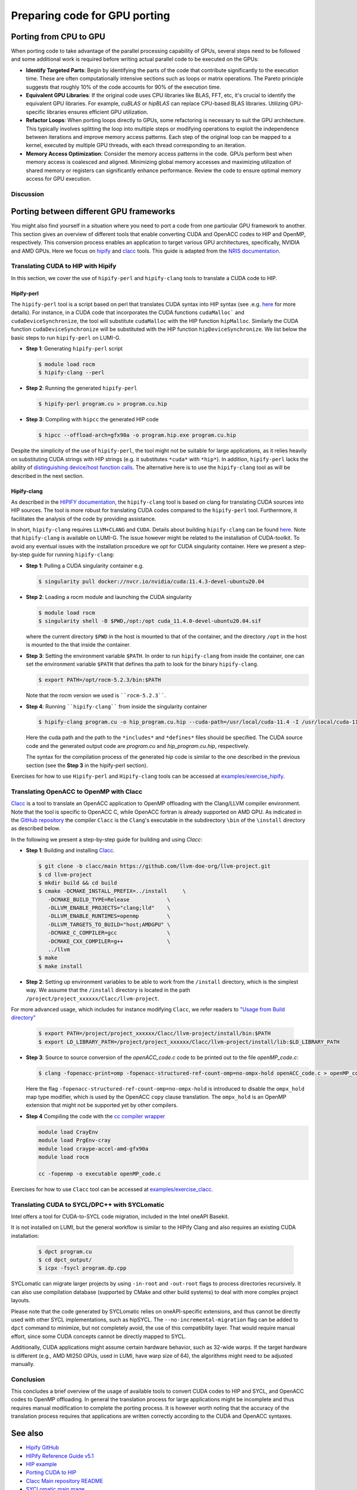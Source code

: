 .. _gpu-porting:

Preparing code for GPU porting
==============================

.. questions::

   - What are the key steps involved in porting code to take advantage of GPU parallel processing capability?
   - How can I identify the computationally intensive parts of my code that can benefit from GPU acceleration?
   - What are the considerations for refactoring loops to suit the GPU architecture and improve memory access patterns?
   - Are there any tools that can translate automatically between different frameworks?

.. objectives::

   - Getting familiarized the steps involved in porting code to GPUs to take advantage of parallel processing capabilities.
   - Giving some idea about refactoring loops and modifying operations to suit the GPU architecture and improve memory access patterns.
   - Learn to use automatic translation tools to port from CUDA to HIP and from OpenACC to OpenMP

.. instructor-note::

   - 30 min teaching
   - 20 min exercises

Porting from CPU to GPU
-----------------------

When porting code to take advantage of the parallel processing capability of GPUs, several steps need to be followed and some additional work is required before writing actual parallel code to be executed on the GPUs:

* **Identify Targeted Parts**: Begin by identifying the parts of the code that contribute significantly to the execution time. These are often computationally intensive sections such as loops or matrix operations. The Pareto principle suggests that roughly 10% of the code accounts for 90% of the execution time.

* **Equivalent GPU Libraries**: If the original code uses CPU libraries like BLAS, FFT, etc, it's crucial to identify the equivalent GPU libraries. For example, `cuBLAS` or `hipBLAS` can replace CPU-based BLAS libraries. Utilizing GPU-specific libraries ensures efficient GPU utilization.

* **Refactor Loops**: When porting loops directly to GPUs, some refactoring is necessary to suit the GPU architecture. This typically involves splitting the loop into multiple steps or modifying operations to exploit the independence between iterations and improve memory access patterns. Each step of the original loop can be mapped to a kernel, executed by multiple GPU threads, with each thread corresponding to an iteration.

* **Memory Access Optimization**: Consider the memory access patterns in the code. GPUs perform best when memory access is coalesced and aligned. Minimizing global memory accesses and maximizing utilization of shared memory or registers can significantly enhance performance. Review the code to ensure optimal memory access for GPU execution.

Discussion
^^^^^^^^^^
 .. challenge:: How would this be ported?
     
    Inspect the following Fortran code (if you don't read Fortran: do-loops == for-loops)

    .. code-block:: Fortran
    
        k2 = 0
        do i = 1, n_sites
          do j = 1, n_neigh(i)
            k2 = k2 + 1
            counter = 0 
            counter2 = 0
            do n = 1, n_max
              do np = n, n_max
                do l = 0, l_max
                  if( skip_soap_component(l, np, n) )cycle
                  
                  counter = counter+1
                  do m = 0, l
                    k = 1 + l*(l+1)/2 + m
                    counter2 = counter2 + 1 
                    multiplicity = multiplicity_array(counter2)
                    soap_rad_der(counter, k2) = soap_rad_der(counter, k2) + multiplicity * real( cnk_rad_der(k, n, k2) * conjg(cnk(k, np, i)) + cnk(k, n, i) * conjg(cnk_rad_der(k, np, k2)) )
                    soap_azi_der(counter, k2) = soap_azi_der(counter, k2) + multiplicity * real( cnk_azi_der(k, n, k2) * conjg(cnk(k, np, i)) + cnk(k, n, i) * conjg(cnk_azi_der(k, np, k2)) )
                    soap_pol_der(counter, k2) = soap_pol_der(counter, k2) + multiplicity * real( cnk_pol_der(k, n, k2) * conjg(cnk(k, np, i)) + cnk(k, n, i) * conjg(cnk_pol_der(k, np, k2)) )
                  end do
                end do
              end do
            end do
          
            soap_rad_der(1:n_soap, k2) = soap_rad_der(1:n_soap, k2) / sqrt_dot_p(i) - soap(1:n_soap, i) / sqrt_dot_p(i)**3 * dot_product( soap(1:n_soap, i), soap_rad_der(1:n_soap, k2) )
            soap_azi_der(1:n_soap, k2) = soap_azi_der(1:n_soap, k2) / sqrt_dot_p(i) - soap(1:n_soap, i) / sqrt_dot_p(i)**3 * dot_product( soap(1:n_soap, i), soap_azi_der(1:n_soap, k2) )
            soap_pol_der(1:n_soap, k2) = soap_pol_der(1:n_soap, k2) / sqrt_dot_p(i) - soap(1:n_soap, i) / sqrt_dot_p(i)**3 * dot_product( soap(1:n_soap, i), soap_pol_der(1:n_soap, k2) )
        
            if( j == 1 )then
              k3 = k2
            else
              soap_cart_der(1, 1:n_soap, k2) = dsin(thetas(k2)) * dcos(phis(k2)) * soap_rad_der(1:n_soap, k2) - dcos(thetas(k2)) * dcos(phis(k2)) / rjs(k2) * soap_pol_der(1:n_soap, k2) - dsin(phis(k2)) / rjs(k2) * soap_azi_der(1:n_soap, k2)
              soap_cart_der(2, 1:n_soap, k2) = dsin(thetas(k2)) * dsin(phis(k2)) * soap_rad_der(1:n_soap, k2) - dcos(thetas(k2)) * dsin(phis(k2)) / rjs(k2) * soap_pol_der(1:n_soap, k2) + dcos(phis(k2)) / rjs(k2) * soap_azi_der(1:n_soap, k2)
              soap_cart_der(3, 1:n_soap, k2) = dcos(thetas(k2)) * soap_rad_der(1:n_soap, k2) + dsin(thetas(k2)) / rjs(k2) * soap_pol_der(1:n_soap, k2)
              soap_cart_der(1, 1:n_soap, k3) = soap_cart_der(1, 1:n_soap, k3) - soap_cart_der(1, 1:n_soap, k2)
              soap_cart_der(2, 1:n_soap, k3) = soap_cart_der(2, 1:n_soap, k3) - soap_cart_der(2, 1:n_soap, k2)
              soap_cart_der(3, 1:n_soap, k3) = soap_cart_der(3, 1:n_soap, k3) - soap_cart_der(3, 1:n_soap, k2)
            end if
          end do
        end do

   Some steps at first glance:

      * the code could (has to) be splitted in 3 kernels. Why? 
      * check if there are any variables that could lead to false dependencies between iterations, like the index `k2`
      * is it efficient for GPUs to split the work over the index `i`? What about the memory access? Note the arrays are `2D` in Fortran
      * is it possible to collapse some loops? Combining nested loops can reduce overhead and improve memory access patterns, leading to better GPU performance.
      * what is the best memory access in a GPU? Review memory access patterns in the code. Minimize global memory access by utilizing shared memory or registers where appropriate. Ensure memory access is coalesced and aligned, maximizing GPU memory throughput


.. keypoints::

   - Identify equivalent GPU libraries for CPU-based libraries and utilizing them to ensure efficient GPU utilization.
   - Importance of identifying the computationally intensive parts of the code that contribute significantly to the execution time.
   - The need to refactor loops to suit the GPU architecture.
   - Significance of memory access optimization for efficient GPU execution, including coalesced and aligned memory access patterns.


Porting between different GPU frameworks
----------------------------------------

You might also find yourself in a situation where you need to port a code from one particular 
GPU framework to another. This section gives an overview of different tools that enable converting CUDA and 
OpenACC codes to HIP and OpenMP, respectively. This conversion process enables an application to target various 
GPU architectures, specifically, NVIDIA and AMD GPUs. Here we focus on
`hipify <https://docs.amd.com/en-US/bundle/HIPify-Reference-Guide-v5.1/page/HIPify.html>`__ and 
`clacc <https://csmd.ornl.gov/project/clacc>`__ tools. 
This guide is adapted from the `NRIS documentation <https://documentation.sigma2.no/code_development/guides/cuda_translating-tools.html>`__.

Translating CUDA to HIP with Hipify
^^^^^^^^^^^^^^^^^^^^^^^^^^^^^^^^^^^

In this section, we cover the use of ``hipify-perl`` and ``hipify-clang`` tools to translate a CUDA code to HIP. 

Hipify-perl
~~~~~~~~~~~

The ``hipify-perl`` tool is a script based on perl that translates CUDA syntax into HIP syntax 
(see .e.g. `here <https://docs.amd.com/en-US/bundle/HIPify-Reference-Guide-v5.1/page/HIPify.html#perl>`_ for more details). 
For instance, in a CUDA code that incorporates the CUDA functions ``cudaMalloc``` and ``cudaDeviceSynchronize``, the tool will substitute ``cudaMalloc`` with the HIP function ``hipMalloc``. Similarly the CUDA function ``cudaDeviceSynchronize`` will be substituted with the HIP function ``hipDeviceSynchronize``. We list below the basic steps to run ``hipify-perl`` on LUMI-G.

- **Step 1**: Generating ``hipify-perl`` script

  .. code-block:: console
  
           $ module load rocm
           $ hipify-clang --perl

- **Step 2**: Running the generated ``hipify-perl``

  .. code-block:: console
  
           $ hipify-perl program.cu > program.cu.hip

- **Step 3**: Compiling with ``hipcc`` the generated HIP code

  .. code-block:: console
  
           $ hipcc --offload-arch=gfx90a -o program.hip.exe program.cu.hip

Despite the simplicity of the use of ``hipify-perl``, the tool might not be suitable for large applications, as it relies heavily on substituting CUDA strings with HIP strings (e.g. it substitutes ``*cuda*`` with ``*hip*``). 
In addition, ``hipify-perl`` lacks the ability of `distinguishing device/host function calls <https://docs.amd.com/bundle/HIPify-Reference-Guide-v5.1/page/HIPify.html#perl>`_. 
The alternative here is to use the ``hipify-clang`` tool as will be described in the next section.

Hipify-clang
~~~~~~~~~~~~

As described in the `HIPIFY documentation <https://docs.amd.com/en-US/bundle/HIPify-Reference-Guide-v5.1/page/HIPify.html#perl>`_, 
the ``hipify-clang`` tool is based on clang for translating CUDA sources into HIP sources. 
The tool is more robust for translating CUDA codes compared to the ``hipify-perl`` tool. 
Furthermore, it facilitates the analysis of the code by providing assistance.

In short, ``hipify-clang`` requires ``LLVM+CLANG`` and ``CUDA``. Details about building ``hipify-clang`` can be found `here <https://github.com/ROCm-Developer-Tools/HIPIFY>`__. Note that ``hipify-clang`` is available on LUMI-G. 
The issue however might be related to the installation of CUDA-toolkit. 
To avoid any eventual issues with the installation procedure we opt for CUDA singularity container. Here we present a step-by-step guide for running ``hipify-clang``:

- **Step 1**: Pulling a CUDA singularity container e.g.

  .. code-block:: console
  
           $ singularity pull docker://nvcr.io/nvidia/cuda:11.4.3-devel-ubuntu20.04

- **Step 2**: Loading a rocm module and launching the CUDA singularity

  .. code-block:: console
  
           $ module load rocm
           $ singularity shell -B $PWD,/opt:/opt cuda_11.4.0-devel-ubuntu20.04.sif
         
  where the current directory ``$PWD`` in the host is mounted to that of the container, and the directory ``/opt`` in the host is mounted to the that inside the container.

- **Step 3**: Setting the environment variable ``$PATH``.
  In order to run ``hipify-clang`` from inside the container, one can set the environment variable ``$PATH`` that defines tha path to look for the binary ``hipify-clang``.

  .. code-block:: console
  
           $ export PATH=/opt/rocm-5.2.3/bin:$PATH

  Note that the rocm version we used is ````rocm-5.2.3````.

- **Step 4**: Running ````hipify-clang```` from inside the singularity container

  .. code-block:: console
  
           $ hipify-clang program.cu -o hip_program.cu.hip --cuda-path=/usr/local/cuda-11.4 -I /usr/local/cuda-11.4/include
  
  Here the cuda path and the path to the ``*includes*`` and ``*defines*`` files should be specified. The CUDA source code and the generated output code are `program.cu` and `hip_program.cu.hip`, respectively.
  
  The syntax for the compilation process of the generated hip code is similar to the one described in the previous section (see the **Step 3** in the hipify-perl section).
  
Exercises for how to use ``Hipify-perl`` and ``Hipify-clang`` tools can be accessed at `examples/exercise_hipify <examples/exercise_hipify>`_.  

Translating OpenACC to OpenMP with Clacc
^^^^^^^^^^^^^^^^^^^^^^^^^^^^^^^^^^^^^^^^

`Clacc <https://github.com/llvm-doe-org/llvm-project/tree/clacc/main>`_ is a tool to translate an OpenACC 
application to OpenMP offloading with the Clang/LLVM compiler environment. 
Note that the tool is specific to OpenACC C, while OpenACC fortran is already supported on AMD GPU. 
As indicated in the `GitHub repository <https://github.com/llvm-doe-org/llvm-project/tree/clacc/main>`_ the compiler ``Clacc`` is the ``Clang``'s executable in the subdirectory ``\bin`` of the ``\install`` directory as described below.

In the following we present a step-by-step guide for building and using `Clacc`:

- **Step 1**: Building and installing `Clacc <https://github.com/llvm-doe-org/llvm-project/tree/clacc/main>`_.

  .. code-block:: console
  
           $ git clone -b clacc/main https://github.com/llvm-doe-org/llvm-project.git
           $ cd llvm-project
           $ mkdir build && cd build
           $ cmake -DCMAKE_INSTALL_PREFIX=../install     \
              -DCMAKE_BUILD_TYPE=Release            \
              -DLLVM_ENABLE_PROJECTS="clang;lld"    \
              -DLLVM_ENABLE_RUNTIMES=openmp         \
              -DLLVM_TARGETS_TO_BUILD="host;AMDGPU" \
              -DCMAKE_C_COMPILER=gcc                \
              -DCMAKE_CXX_COMPILER=g++              \
              ../llvm
           $ make
           $ make install

- **Step 2**: Setting up environment variables to be able to work from the ``/install`` directory, which is the simplest way. We assume that the ``/install`` directory is located in the path ``/project/project_xxxxxx/Clacc/llvm-project``.

For more advanced usage, which includes for instance modifying ``Clacc``, we refer readers to `"Usage from Build directory" <https://github.com/llvm-doe-org/llvm-project/blob/clacc/main/README.md>`_

  .. code-block:: console
  
           $ export PATH=/project/project_xxxxxx/Clacc/llvm-project/install/bin:$PATH
           $ export LD_LIBRARY_PATH=/project/project_xxxxxx/Clacc/llvm-project/install/lib:$LD_LIBRARY_PATH

- **Step 3**: Source to source conversion of the `openACC_code.c` code to be printed out to the file `openMP_code.c`:

  .. code-block:: console
  
           $ clang -fopenacc-print=omp -fopenacc-structured-ref-count-omp=no-ompx-hold openACC_code.c > openMP_code.c
  
  Here the flag ``-fopenacc-structured-ref-count-omp=no-ompx-hold`` is introduced to disable the ``ompx_hold`` map type modifier, which is used by the OpenACC ``copy`` clause translation. The ``ompx_hold`` is an OpenMP extension that might not be supported yet by other compilers.

- **Step 4** Compiling the code with the `cc compiler wrapper <https://docs.lumi-supercomputer.eu/development/compiling/prgenv/>`_

  .. code-block::
  
           module load CrayEnv
           module load PrgEnv-cray
           module load craype-accel-amd-gfx90a
           module load rocm
  
           cc -fopenmp -o executable openMP_code.c

Exercises for how to use ``Clacc`` tool can be accessed at `examples/exercise_clacc <examples/exercise_clacc>`_.

Translating CUDA to SYCL/DPC++ with SYCLomatic
^^^^^^^^^^^^^^^^^^^^^^^^^^^^^^^^^^^^^^^^^^^^^^

Intel offers a tool for CUDA-to-SYCL code migration, included in the Intel oneAPI Basekit.

It is not installed on LUMI, but the general workflow is similar to the HIPify Clang and also requires an existing CUDA installation:

  .. code-block:: console

           $ dpct program.cu 
           $ cd dpct_output/
           $ icpx -fsycl program.dp.cpp

SYCLomatic can migrate larger projects by using ``-in-root`` and ``-out-root`` flags to process directories recursively. It can also
use compilation database (supported by CMake and other build systems) to deal with more complex project layouts.

Please note that the code generated by SYCLomatic relies on oneAPI-specific extensions, and thus cannot be directly used with other
SYCL implementations, such as hipSYCL. The ``--no-incremental-migration`` flag can be added to ``dpct`` command to minimize, but not
completely avoid, the use of this compatibility layer. That would require manual effort, since some CUDA concepts cannot be directly
mapped to SYCL.

Additionally, CUDA applications might assume certain hardware behavior, such as 32-wide warps. If the target hardware is different
(e.g., AMD MI250 GPUs, used in LUMI, have warp size of 64), the algorithms might need to be adjusted manually.

Conclusion
^^^^^^^^^^

This concludes a brief overview of the usage of available tools to convert CUDA codes to HIP and SYCL, and OpenACC codes to OpenMP offloading. In general the translation process for large applications might be incomplete and thus requires manual modification to complete the porting process. It is however worth noting that the accuracy of the translation process requires that applications are written correctly according to the CUDA and OpenACC syntaxes.

See also
--------

- `Hipify GitHub <https://github.com/ROCm-Developer-Tools/HIPIFY>`_
- `HIPify Reference Guide v5.1 <https://docs.amd.com/en-US/bundle/HIPify-Reference-Guide-v5.1/page/HIPify.html>`_
- `HIP example <https://github.com/olcf-tutorials/simple_HIP_examples/tree/master/vector_addition>`_
- `Porting CUDA to HIP <https://www.admin-magazine.com/HPC/Articles/Porting-CUDA-to-HIP>`_
- `Clacc Main repository README <https://github.com/llvm-doe-org/llvm-project/blob/clacc/main/README.md>`_
- `SYCLomatic main mage <https://www.intel.com/content/www/us/en/developer/articles/technical/syclomatic-new-cuda-to-sycl-code-migration-tool.html>`_
- `SYCLomatic documentation <https://oneapi-src.github.io/SYCLomatic/get_started/index.html>`_

.. keypoints::

   - Useful tools exist to automatically translate tools from CUDA to HIP and SYCL and from OpenACC to OpenMP, but they may require manual modifications.
   
   

